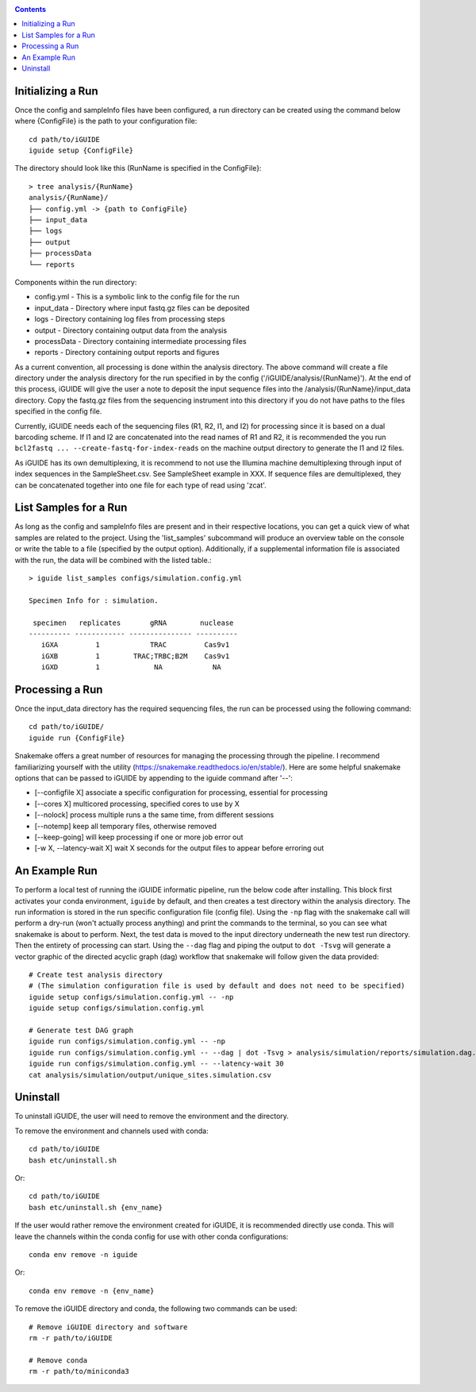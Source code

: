 .. _quickstart:

.. contents::
   :depth: 2



Initializing a Run
------------------

Once the config and sampleInfo files have been configured, a run directory can 
be created using the command below where {ConfigFile} is the path to your configuration file::

  cd path/to/iGUIDE
  iguide setup {ConfigFile}

The directory should look like this (RunName is specified in the ConfigFile}::
  
  > tree analysis/{RunName}
  analysis/{RunName}/
  ├── config.yml -> {path to ConfigFile}
  ├── input_data
  ├── logs
  ├── output
  ├── processData
  └── reports

Components within the run directory:

* config.yml - This is a symbolic link to the config file for the run
* input_data - Directory where input fastq.gz files can be deposited
* logs - Directory containing log files from processing steps
* output - Directory containing output data from the analysis
* processData - Directory containing intermediate processing files
* reports - Directory containing output reports and figures

As a current convention, all processing is done within the analysis directory. 
The above command will create a file directory under the analysis directory for 
the run specified in by the config ('/iGUIDE/analysis/{RunName}'). At the end of 
this process, iGUIDE will give the user a note to deposit the input sequence 
files into the /analysis/{RunName}/input_data directory. Copy the fastq.gz files 
from the sequencing instrument into this directory if you do not have paths to
the files specified in the config file.

Currently, iGUIDE needs each of the sequencing files (R1, R2, I1, and I2) for 
processing since it is based on a dual barcoding scheme. If I1 and I2 are 
concatenated into the read names of R1 and R2, it is recommended the you run 
``bcl2fastq ... --create-fastq-for-index-reads`` on the machine output 
directory to generate the I1 and I2 files. 

As iGUIDE has its own demultiplexing, it is recommend to not use the Illumina 
machine demultiplexing through input of index sequences in the SampleSheet.csv. 
See SampleSheet example in XXX. If sequence files are demultiplexed, they can be 
concatenated together into one file for each type of read using 'zcat'.


List Samples for a Run
----------------------

As long as the config and sampleInfo files are present and in their respective 
locations, you can get a quick view of what samples are related to the project.
Using the 'list_samples' subcommand will produce an overview table on the 
console or write the table to a file (specified by the output option). 
Additionally, if a supplemental information file is associated with the run, the
data will be combined with the listed table.::

  > iguide list_samples configs/simulation.config.yml
  
  Specimen Info for : simulation.

   specimen   replicates       gRNA        nuclease
  ---------- ------------ --------------- ----------
     iGXA         1            TRAC         Cas9v1
     iGXB         1        TRAC;TRBC;B2M    Cas9v1
     iGXD         1             NA            NA


Processing a Run
----------------

Once the input_data directory has the required sequencing files, the run can be 
processed using the following command::

  cd path/to/iGUIDE/
  iguide run {ConfigFile}

Snakemake offers a great number of resources for managing the processing through 
the pipeline. I recommend familiarizing yourself with the utility 
(https://snakemake.readthedocs.io/en/stable/). Here are some helpful snakemake
options that can be passed to iGUIDE by appending to the iguide command after '--':

* [\-\-configfile X] associate a specific configuration for processing, essential for processing
* [\-\-cores X] multicored processing, specified cores to use by X
* [\-\-nolock] process multiple runs a the same time, from different sessions
* [\-\-notemp] keep all temporary files, otherwise removed
* [\-\-keep-going] will keep processing if one or more job error out
* [-w X, \-\-latency-wait X] wait X seconds for the output files to appear before erroring out


An Example Run
--------------

To perform a local test of running the iGUIDE informatic pipeline, run the below 
code after installing. This block first activates your conda environment, 
``iguide`` by default, and then creates a test directory within the analysis 
directory. The run information is stored in the run specific configuration file 
(config file). Using the ``-np`` flag with the snakemake call will perform a 
dry-run (won't actually process anything) and print the commands to the 
terminal, so you can see what snakemake is about to perform. Next, the test data 
is moved to the input directory underneath the new test run directory. Then the 
entirety of processing can start. Using the ``--dag`` flag and piping the output 
to ``dot -Tsvg`` will generate a vector graphic of the directed acyclic graph 
(dag) workflow that snakemake will follow given the data provided::


  # Create test analysis directory
  # (The simulation configuration file is used by default and does not need to be specified)
  iguide setup configs/simulation.config.yml -- -np
  iguide setup configs/simulation.config.yml

  # Generate test DAG graph
  iguide run configs/simulation.config.yml -- -np
  iguide run configs/simulation.config.yml -- --dag | dot -Tsvg > analysis/simulation/reports/simulation.dag.svg
  iguide run configs/simulation.config.yml -- --latency-wait 30
  cat analysis/simulation/output/unique_sites.simulation.csv


Uninstall
---------

To uninstall iGUIDE, the user will need to remove the environment and the 
directory.

To remove the environment and channels used with conda::

  cd path/to/iGUIDE
  bash etc/uninstall.sh

Or::

  cd path/to/iGUIDE
  bash etc/uninstall.sh {env_name}

If the user would rather remove the environment created for iGUIDE, it is 
recommended directly use conda. This will leave the channels within the conda 
config for use with other conda configurations::

  conda env remove -n iguide

Or::

  conda env remove -n {env_name}

To remove the iGUIDE directory and conda, the following two commands can be 
used::

  # Remove iGUIDE directory and software
  rm -r path/to/iGUIDE

  # Remove conda
  rm -r path/to/miniconda3
